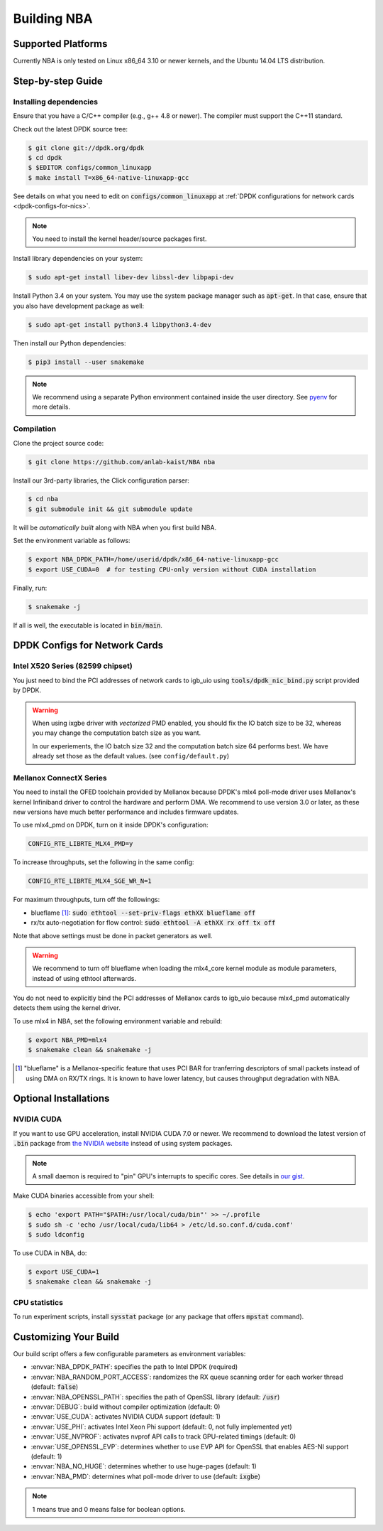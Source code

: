 Building NBA
============

Supported Platforms
-------------------

Currently NBA is only tested on Linux x86_64 3.10 or newer kernels,
and the Ubuntu 14.04 LTS distribution.

Step-by-step Guide
------------------

Installing dependencies
~~~~~~~~~~~~~~~~~~~~~~~

Ensure that you have a C/C++ compiler (e.g., g++ 4.8 or newer).
The compiler must support the C++11 standard.

Check out the latest DPDK source tree:

.. code-block:: console

   $ git clone git://dpdk.org/dpdk
   $ cd dpdk
   $ $EDITOR configs/common_linuxapp
   $ make install T=x86_64-native-linuxapp-gcc

See details on what you need to edit on :code:`configs/common_linuxapp`
at :ref:`DPDK configurations for network cards <dpdk-configs-for-nics>`.

.. note::

   You need to install the kernel header/source packages first.

Install library dependencies on your system:

.. code-block:: console

   $ sudo apt-get install libev-dev libssl-dev libpapi-dev

Install Python 3.4 on your system.
You may use the system package manager such as :code:`apt-get`.
In that case, ensure that you also have development package as well:

.. code-block:: console

   $ sudo apt-get install python3.4 libpython3.4-dev

Then install our Python dependencies:

.. code-block:: console

   $ pip3 install --user snakemake

.. note::

   We recommend using a separate Python environment contained inside the user directory.
   See `pyenv <https://github.com/yyuu/pyenv>`_ for more details.

Compilation
~~~~~~~~~~~

Clone the project source code:

.. code-block:: console

   $ git clone https://github.com/anlab-kaist/NBA nba

Install our 3rd-party libraries, the Click configuration parser:

.. code-block:: console

   $ cd nba
   $ git submodule init && git submodule update

It will be *automatically built* along with NBA when you first build NBA.

Set the environment variable as follows:

.. code-block:: console

   $ export NBA_DPDK_PATH=/home/userid/dpdk/x86_64-native-linuxapp-gcc
   $ export USE_CUDA=0  # for testing CPU-only version without CUDA installation

Finally, run:

.. code-block:: console

   $ snakemake -j

If all is well, the executable is located in :code:`bin/main`.


.. _dpdk-configs-for-nics:

DPDK Configs for Network Cards
------------------------------

Intel X520 Series (82599 chipset)
~~~~~~~~~~~~~~~~~~~~~~~~~~~~~~~~~

You just need to bind the PCI addresses of network cards to igb_uio using
:code:`tools/dpdk_nic_bind.py` script provided by DPDK.

.. warning::

   When using ixgbe driver with *vectorized* PMD enabled, you should fix the IO
   batch size to be 32, whereas you may change the computation batch size as
   you want.

   In our experiements, the IO batch size 32 and the computation batch size 64 performs best.
   We have already set those as the default values. (see ``config/default.py``)

Mellanox ConnectX Series
~~~~~~~~~~~~~~~~~~~~~~~~

You need to install the OFED toolchain provided by Mellanox because DPDK's mlx4
poll-mode driver uses Mellanox's kernel Infiniband driver to control the
hardware and perform DMA.
We recommend to use version 3.0 or later, as these new versions have much
better performance and includes firmware updates.

To use mlx4_pmd on DPDK, turn on it inside DPDK's configuration:

.. code-block:: properties

   CONFIG_RTE_LIBRTE_MLX4_PMD=y

To increase throughputs, set the following in the same config:

.. code-block:: properties

   CONFIG_RTE_LIBRTE_MLX4_SGE_WR_N=1

For maximum throughputs, turn off the followings:

* blueflame [#blueflame]_: :code:`sudo ethtool --set-priv-flags ethXX blueflame off`
* rx/tx auto-negotiation for flow control: :code:`sudo ethtool -A ethXX rx off tx off`

Note that above settings must be done in packet generators as well.

.. warning::
   We recommend to turn off blueflame when loading the mlx4_core kernel module
   as module parameters, instead of using ethtool afterwards.

You do not need to explicitly bind the PCI addresses of Mellanox cards to
igb_uio because mlx4_pmd automatically detects them using the kernel driver.

To use mlx4 in NBA, set the following environment variable and rebuild:

.. code-block:: console

   $ export NBA_PMD=mlx4
   $ snakemake clean && snakemake -j

.. [#blueflame]
   "blueflame" is a Mellanox-specific feature that uses PCI BAR for tranferring
   descriptors of small packets instead of using DMA on RX/TX rings.  It is
   known to have lower latency, but causes throughput degradation with NBA.

Optional Installations
----------------------

NVIDIA CUDA
~~~~~~~~~~~

If you want to use GPU acceleration, install NVIDIA CUDA 7.0 or newer.
We recommend to download the latest version of :code:`.bin` package from `the NVIDIA website <https://developer.nvidia.com/cuda-downloads>`_ instead of using system packages.

.. note::

   A small daemon is required to "pin" GPU's interrupts to specific cores.
   See details in `our gist <https://gist.github.com/3404967>`_.

Make CUDA binaries accessible from your shell:

.. code-block:: console

   $ echo 'export PATH="$PATH:/usr/local/cuda/bin"' >> ~/.profile
   $ sudo sh -c 'echo /usr/local/cuda/lib64 > /etc/ld.so.conf.d/cuda.conf'
   $ sudo ldconfig

To use CUDA in NBA, do:

.. code-block:: console

   $ export USE_CUDA=1
   $ snakemake clean && snakemake -j

CPU statistics
~~~~~~~~~~~~~~

To run experiment scripts, install :code:`sysstat` package (or any package that offers :code:`mpstat` command).


Customizing Your Build
----------------------

Our build script offers a few configurable parameters as environment variables:

* :envvar:`NBA_DPDK_PATH`: specifies the path to Intel DPDK (required)
* :envvar:`NBA_RANDOM_PORT_ACCESS`: randomizes the RX queue scanning order for each worker thread (default: :code:`false`)
* :envvar:`NBA_OPENSSL_PATH`: specifies the path of OpenSSL library (default: :code:`/usr`)
* :envvar:`DEBUG`: build without compiler optimization (default: 0)
* :envvar:`USE_CUDA`: activates NVIDIA CUDA support (default: 1)
* :envvar:`USE_PHI`: activates Intel Xeon Phi support (default: 0, not fully implemented yet)
* :envvar:`USE_NVPROF`: activates nvprof API calls to track GPU-related timings (default: 0)
* :envvar:`USE_OPENSSL_EVP`: determines whether to use EVP API for OpenSSL that enables AES-NI support (default: 1)
* :envvar:`NBA_NO_HUGE`: determines whether to use huge-pages (default: 1)
* :envvar:`NBA_PMD`: determines what poll-mode driver to use (default: :code:`ixgbe`)

.. note::

   1 means true and 0 means false for boolean options.
